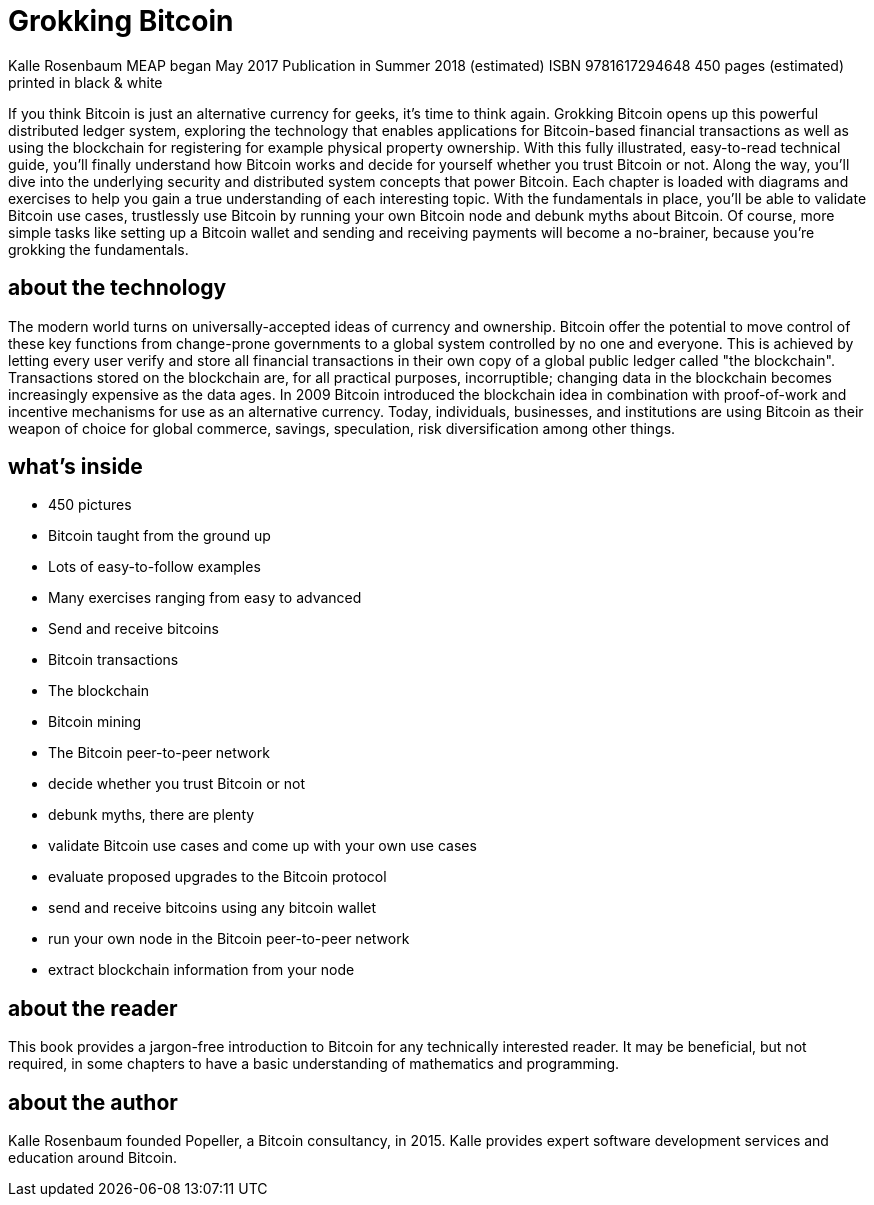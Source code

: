 = Grokking Bitcoin


Kalle Rosenbaum
MEAP began May 2017  Publication in Summer 2018 (estimated)
ISBN 9781617294648  450 pages (estimated)  printed in black & white

If you think Bitcoin is just an alternative currency for geeks, it's
time to think again. Grokking Bitcoin opens up this powerful
distributed ledger system, exploring the technology that enables
applications for Bitcoin-based financial transactions as well as using
the blockchain for registering for example physical property
ownership. With this fully illustrated, easy-to-read technical guide,
you'll finally understand how Bitcoin works and decide for yourself
whether you trust Bitcoin or not. Along the way, you'll dive into the
underlying security and distributed system concepts that power
Bitcoin. Each chapter is loaded with diagrams and exercises to help
you gain a true understanding of each interesting topic. With the
fundamentals in place, you'll be able to validate Bitcoin use cases,
trustlessly use Bitcoin by running your own Bitcoin node and debunk
myths about Bitcoin. Of course, more simple tasks like setting up a
Bitcoin wallet and sending and receiving payments will become a
no-brainer, because you're grokking the fundamentals.

// [ TOC ]

== about the technology

The modern world turns on universally-accepted ideas of currency and
ownership. Bitcoin offer the potential to move control of these key
functions from change-prone governments to a global system controlled
by no one and everyone. This is achieved by letting every user verify
and store all financial transactions in their own copy of a global
public ledger called "the blockchain". Transactions stored on the
blockchain are, for all practical purposes, incorruptible; changing
data in the blockchain becomes increasingly expensive as the data
ages. In 2009 Bitcoin introduced the blockchain idea in combination
with proof-of-work and incentive mechanisms for use as an alternative
currency. Today, individuals, businesses, and institutions are using
Bitcoin as their weapon of choice for global commerce, savings,
speculation, risk diversification among other things.

== what's inside

// Not sure what's expected here. Is it
// a) (what kind of book this is)

* 450 pictures
* Bitcoin taught from the ground up
* Lots of easy-to-follow examples
* Many exercises ranging from easy to advanced

// b) (what you'll learn about) (the following bullets are similar to
//     what's already in the web copy)

* Send and receive bitcoins
* Bitcoin transactions
* The blockchain
* Bitcoin mining
* The Bitcoin peer-to-peer network

// or c) (what skills you'll achieve)

* decide whether you trust Bitcoin or not
* debunk myths, there are plenty
* validate Bitcoin use cases and come up with your own use cases
* evaluate proposed upgrades to the Bitcoin protocol
* send and receive bitcoins using any bitcoin wallet
* run your own node in the Bitcoin peer-to-peer network
* extract blockchain information from your node

== about the reader

This book provides a jargon-free introduction to Bitcoin for any
technically interested reader. It may be beneficial, but not required,
in some chapters to have a basic understanding of mathematics and
programming.

== about the author

Kalle Rosenbaum founded Popeller, a Bitcoin consultancy, in
2015. Kalle provides expert software development services and
education around Bitcoin.
